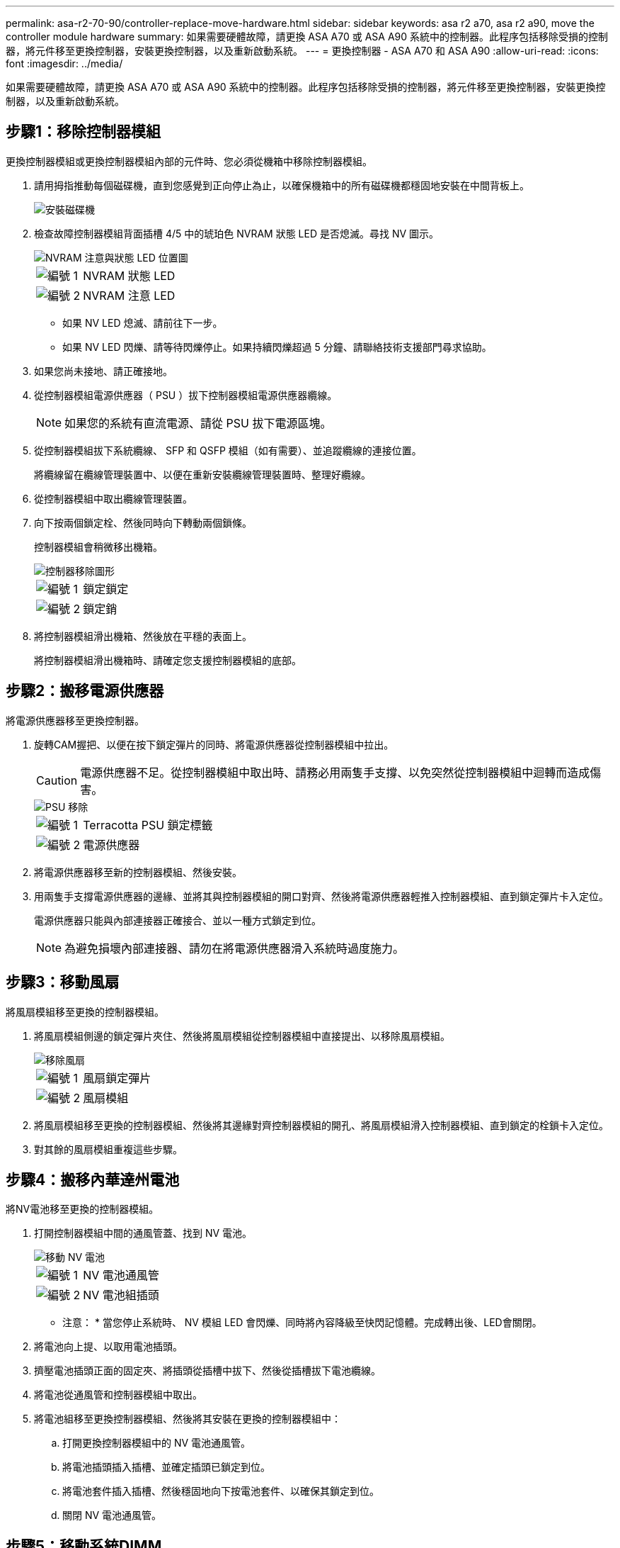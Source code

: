 ---
permalink: asa-r2-70-90/controller-replace-move-hardware.html 
sidebar: sidebar 
keywords: asa r2 a70, asa r2 a90, move the controller module hardware 
summary: 如果需要硬體故障，請更換 ASA A70 或 ASA A90 系統中的控制器。此程序包括移除受損的控制器，將元件移至更換控制器，安裝更換控制器，以及重新啟動系統。 
---
= 更換控制器 - ASA A70 和 ASA A90
:allow-uri-read: 
:icons: font
:imagesdir: ../media/


[role="lead"]
如果需要硬體故障，請更換 ASA A70 或 ASA A90 系統中的控制器。此程序包括移除受損的控制器，將元件移至更換控制器，安裝更換控制器，以及重新啟動系統。



== 步驟1：移除控制器模組

更換控制器模組或更換控制器模組內部的元件時、您必須從機箱中移除控制器模組。

. 請用拇指推動每個磁碟機，直到您感覺到正向停止為止，以確保機箱中的所有磁碟機都穩固地安裝在中間背板上。
+
image::../media/drw_a800_drive_seated_IEOPS-960.svg[安裝磁碟機]

. 檢查故障控制器模組背面插槽 4/5 中的琥珀色 NVRAM 狀態 LED 是否熄滅。尋找 NV 圖示。
+
image::../media/drw_a1K-70-90_nvram-led_ieops-1463.svg[NVRAM 注意與狀態 LED 位置圖]

+
[cols="1,4"]
|===


 a| 
image:../media/icon_round_1.png["編號 1"]
 a| 
NVRAM 狀態 LED



 a| 
image:../media/icon_round_2.png["編號 2"]
 a| 
NVRAM 注意 LED

|===
+
** 如果 NV LED 熄滅、請前往下一步。
** 如果 NV LED 閃爍、請等待閃爍停止。如果持續閃爍超過 5 分鐘、請聯絡技術支援部門尋求協助。


. 如果您尚未接地、請正確接地。
. 從控制器模組電源供應器（ PSU ）拔下控制器模組電源供應器纜線。
+

NOTE: 如果您的系統有直流電源、請從 PSU 拔下電源區塊。

. 從控制器模組拔下系統纜線、 SFP 和 QSFP 模組（如有需要）、並追蹤纜線的連接位置。
+
將纜線留在纜線管理裝置中、以便在重新安裝纜線管理裝置時、整理好纜線。

. 從控制器模組中取出纜線管理裝置。
. 向下按兩個鎖定栓、然後同時向下轉動兩個鎖條。
+
控制器模組會稍微移出機箱。

+
image::../media/drw_a70-90_pcm_remove_replace_ieops-1365.svg[控制器移除圖形]

+
[cols="1,4"]
|===


 a| 
image:../media/icon_round_1.png["編號 1"]
 a| 
鎖定鎖定



 a| 
image:../media/icon_round_2.png["編號 2"]
 a| 
鎖定銷

|===
. 將控制器模組滑出機箱、然後放在平穩的表面上。
+
將控制器模組滑出機箱時、請確定您支援控制器模組的底部。





== 步驟2：搬移電源供應器

將電源供應器移至更換控制器。

. 旋轉CAM握把、以便在按下鎖定彈片的同時、將電源供應器從控制器模組中拉出。
+

CAUTION: 電源供應器不足。從控制器模組中取出時、請務必用兩隻手支撐、以免突然從控制器模組中迴轉而造成傷害。

+
image::../media/drw_a70-90_psu_remove_replace_ieops-1368.svg[PSU 移除]

+
[cols="1,4"]
|===


 a| 
image::../media/icon_round_1.png[編號 1]
| Terracotta PSU 鎖定標籤 


 a| 
image::../media/icon_round_2.png[編號 2]
 a| 
電源供應器

|===
. 將電源供應器移至新的控制器模組、然後安裝。
. 用兩隻手支撐電源供應器的邊緣、並將其與控制器模組的開口對齊、然後將電源供應器輕推入控制器模組、直到鎖定彈片卡入定位。
+
電源供應器只能與內部連接器正確接合、並以一種方式鎖定到位。

+

NOTE: 為避免損壞內部連接器、請勿在將電源供應器滑入系統時過度施力。





== 步驟3：移動風扇

將風扇模組移至更換的控制器模組。

. 將風扇模組側邊的鎖定彈片夾住、然後將風扇模組從控制器模組中直接提出、以移除風扇模組。
+
image::../media/drw_a70-90_fan_remove_replace_ieops-1366.svg[移除風扇]

+
[cols="1,4"]
|===


 a| 
image::../media/icon_round_1.png[編號 1]
 a| 
風扇鎖定彈片



 a| 
image::../media/icon_round_2.png[編號 2]
 a| 
風扇模組

|===
. 將風扇模組移至更換的控制器模組、然後將其邊緣對齊控制器模組的開孔、將風扇模組滑入控制器模組、直到鎖定的栓鎖卡入定位。
. 對其餘的風扇模組重複這些步驟。




== 步驟4：搬移內華達州電池

將NV電池移至更換的控制器模組。

. 打開控制器模組中間的通風管蓋、找到 NV 電池。
+
image::../media/drw_a70-90_remove_replace_nvmembat_ieops-1369.svg[移動 NV 電池]

+
[cols="1,4"]
|===


 a| 
image::../media/icon_round_1.png[編號 1]
| NV 電池通風管 


 a| 
image::../media/icon_round_2.png[編號 2]
 a| 
NV 電池組插頭

|===
+
* 注意： * 當您停止系統時、 NV 模組 LED 會閃爍、同時將內容降級至快閃記憶體。完成轉出後、LED會關閉。

. 將電池向上提、以取用電池插頭。
. 擠壓電池插頭正面的固定夾、將插頭從插槽中拔下、然後從插槽拔下電池纜線。
. 將電池從通風管和控制器模組中取出。
. 將電池組移至更換控制器模組、然後將其安裝在更換的控制器模組中：
+
.. 打開更換控制器模組中的 NV 電池通風管。
.. 將電池插頭插入插槽、並確定插頭已鎖定到位。
.. 將電池套件插入插槽、然後穩固地向下按電池套件、以確保其鎖定到位。
.. 關閉 NV 電池通風管。






== 步驟5：移動系統DIMM

將 DIMM 移至更換的控制器模組。

. 打開控制器頂端的控制器通風管。
+
.. 將手指插入通風管遠端的凹處。
.. 提起通風管、並將其向上旋轉至最遠的位置。


. 使用通風管頂端的 DIMM 對應圖，找出主機板上的系統 DIMM 。
+
下表列出了依機型而定的 DIMM 位置：

+
[cols="1,4"]
|===


| 模型 | DIMM 插槽位置 


 a| 
FAS70
| 3、10、19、26 


 a| 
FAS90
| 3 ， 7 ， 10 ， 14 ， 19 ， 23 ， 26 ， 30 
|===
+
image::../media/drw_a70_90_dimm_ieops-1513.svg[DIMM 對應]

+
[cols="1,4"]
|===


 a| 
image::../media/icon_round_1.png[編號 1]
| 系統DIMM 
|===
. 請注意插槽中的DIMM方向、以便您以適當的方向將DIMM插入更換的控制器模組。
. 緩慢地將DIMM兩側的兩個DIMM彈出彈片分開、然後將DIMM從插槽中滑出、藉此將DIMM從插槽中退出。
+

NOTE: 小心拿住DIMM的邊緣、避免對DIMM電路板上的元件施加壓力。

. 找到要安裝 DIMM 的替換控制器模組上的插槽。
. 將DIMM正面插入插槽。
+
DIMM可緊密插入插槽、但應該很容易就能裝入。如果沒有、請重新將DIMM與插槽對齊、然後重新插入。

+

NOTE: 目視檢查DIMM、確認其對齊並完全插入插槽。

. 在DIMM頂端邊緣小心地推入、但穩固地推入、直到彈出彈出彈片卡入DIMM兩端的槽口。
. 對其餘的DIMM重複這些步驟。
. 關閉控制器通風管。




== 步驟 6 ：移動 I/O 模組

將 I/O 模組移至更換的控制器模組。

image::../media/drw_a70_90_io_remove_replace_ieops-1532.svg[移除 I/O 模組]

[cols="1,4"]
|===


 a| 
image::../media/icon_round_1.png[編號 1]
| I/O 模組 CAM 控制桿 
|===
. 拔下目標I/O模組上的任何纜線。
+
請務必貼上纜線的標籤、以便知道纜線的來源。

. 向下拉纜線管理 ARM 內部的按鈕、然後向下旋轉纜線管理、即可向下旋轉纜線管理 ARM 。
. 從控制器模組中移除 I/O 模組：
+
.. 按下目標 I/O 模組 CAM 鎖定按鈕。
.. 向下轉動凸輪栓鎖、直到卡入定位為止。對於水平模組、請將 CAM 儘量遠離模組。
.. 將手指連入凸輪桿開口處、然後將模組拉出控制器模組、即可將模組從控制器模組中移除。
+
請務必追蹤I/O模組所在的插槽。

.. 將替換 I/O 模組安裝至替換控制器模組中、方法是將 I/O 模組輕輕滑入插槽、直到 I/O 凸輪閂鎖開始與 I/O 凸輪銷接合、然後將 I/O 凸輪閂鎖完全推入、以將模組鎖定到位。


. 重複這些步驟、將插槽 6 和 7 中的模組以外的其他 I/O 模組移至替換控制器模組。
+

NOTE: 若要將 I/O 模組從插槽 6 和 7 中移出、您必須將包含這些 I/O 模組的承載器從受損的控制器模組移至更換的控制器模組。

. 將插槽 6 和 7 中包含 I/O 模組的承載器移至替換控制器模組：
+
.. 按下托架把手最右側的按鈕。將托架滑出受損的控制器模組、將其插入替換控制器模組、其位置與受損控制器模組相同。
.. 將托架輕輕推入更換的控制器模組、直到卡入定位。






== 步驟 7 ：移動系統管理模組

將系統管理模組移至更換的控制器模組。

image::../media/drw_70-90_sys-mgmt_remove_ieops-1817.svg[移動系統管理模組]

[cols="1,4"]
|===


 a| 
image::../media/icon_round_1.png[編號 1]
 a| 
系統管理模組 CAM 栓鎖

|===
. 從受損的控制器模組中移除系統管理模組：
+
.. 按下系統管理 CAM 按鈕。
.. 向下轉動凸輪桿。
.. 將手指環入 CAM 槓桿、然後將模組直接從系統中拉出。


. 將系統管理模組安裝到更換控制器模組中、其插槽與受損控制器模組的插槽相同：
+
.. 將系統管理模組的邊緣與系統開口對齊、然後將其輕輕推入控制器模組。
.. 將模組輕輕滑入插槽、直到凸輪閂鎖開始與 I/O 凸輪銷接合、然後將凸輪閂鎖完全向上旋轉、將模組鎖定到位。






== 步驟 8 ：移動 NVRAM 模組

將 NVRAM 模組移至更換的控制器模組。

image::../media/drw_a70-90_nvram12_remove_replace_ieops-1370.svg[取下 NVRAM12 模組和 DIMM]

[cols="1,4"]
|===


 a| 
image:../media/icon_round_1.png["編號 1"]
 a| 
CAM 鎖定按鈕



 a| 
image:../media/icon_round_2.png["編號 2"]
 a| 
DIMM 鎖定彈片

|===
. 從受損的控制器模組中移除 NVRAM 模組：
+
.. 按下 CAM LATCH 按鈕。
+
CAM按鈕會從機箱移出。

.. 轉動凸輪栓鎖至最遠位置。
.. 將手指插入 CAM 拉桿開口、然後將模組從機箱中拉出、即可從機箱中移除 NVRAM 模組。


. 將 NVRAM 模組安裝到替換控制器模組的插槽 4/5 中：
+
.. 將模組與插槽 4/5 中機箱開口的邊緣對齊。
.. 將模組一路輕輕滑入插槽、然後將 CAM 栓鎖往上推、將模組鎖定到位。






== 步驟9：安裝控制器模組

重新安裝控制器模組、然後重新啟動。

. 將通風管往下轉動、以確保通風管完全關閉。
+
它必須與控制器模組金屬板齊平。

. 將控制器模組的一端與機箱的開口對齊、然後將控制器模組輕推至系統的一半。
+

NOTE: 在指示之前、請勿將控制器模組完全插入機箱。

. 重新安裝纜線管理 ARM （如果已移除）、但請勿將任何纜線重新連接至更換的控制器。
. 將主控台纜線插入替換控制器模組的主控台連接埠、然後重新連接至筆記型電腦、以便在重新開機時接收主控台訊息。更換的控制器會從正常運作的控制器接收電力、並在完全裝入機箱後立即開始重新開機。
. 完成控制器模組的重新安裝：
+
.. 將控制器模組穩固地推入機箱、直到它與中間板完全接入。
+
控制器模組完全就位時、鎖定鎖條會上升。

+

NOTE: 將控制器模組滑入機箱時、請勿過度施力、以免損壞連接器。

.. 將鎖定閂向上旋轉至鎖定位置。


+

NOTE: 控制器完全就位後、就會立即開機至 Loader 提示字元。

. 在 Loader 提示字元中、輸入 `show date`以在更換控制器上顯示日期和時間。日期和時間以 GMT 為準。
+

NOTE: 顯示的時間不一定是本地時間、會以 24 小時模式顯示。

. 使用命令設定 GMT 的目前時間 `set time hh:mm:ss`。您可以從合作夥伴節點取得目前的 GMT 、命令為 'date -u'command.
. 視需要重新設定儲存系統。
+
如果您移除收發器（ QSFP 或 SFP ）、請記得在使用光纖纜線時重新安裝。

. 將電源線插入電源供應器。
+

NOTE: 如果您有直流電源、請在控制器模組完全插入機箱後、將電源區塊重新連接至電源供應器。


